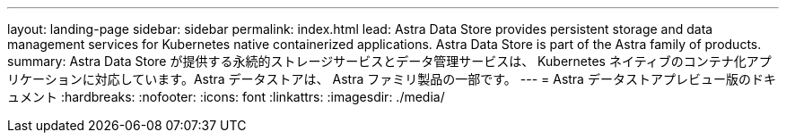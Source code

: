 ---
layout: landing-page 
sidebar: sidebar 
permalink: index.html 
lead: Astra Data Store provides persistent storage and data management services for Kubernetes native containerized applications. Astra Data Store is part of the Astra family of products. 
summary: Astra Data Store が提供する永続的ストレージサービスとデータ管理サービスは、 Kubernetes ネイティブのコンテナ化アプリケーションに対応しています。Astra データストアは、 Astra ファミリ製品の一部です。 
---
= Astra データストアプレビュー版のドキュメント
:hardbreaks:
:nofooter: 
:icons: font
:linkattrs: 
:imagesdir: ./media/


